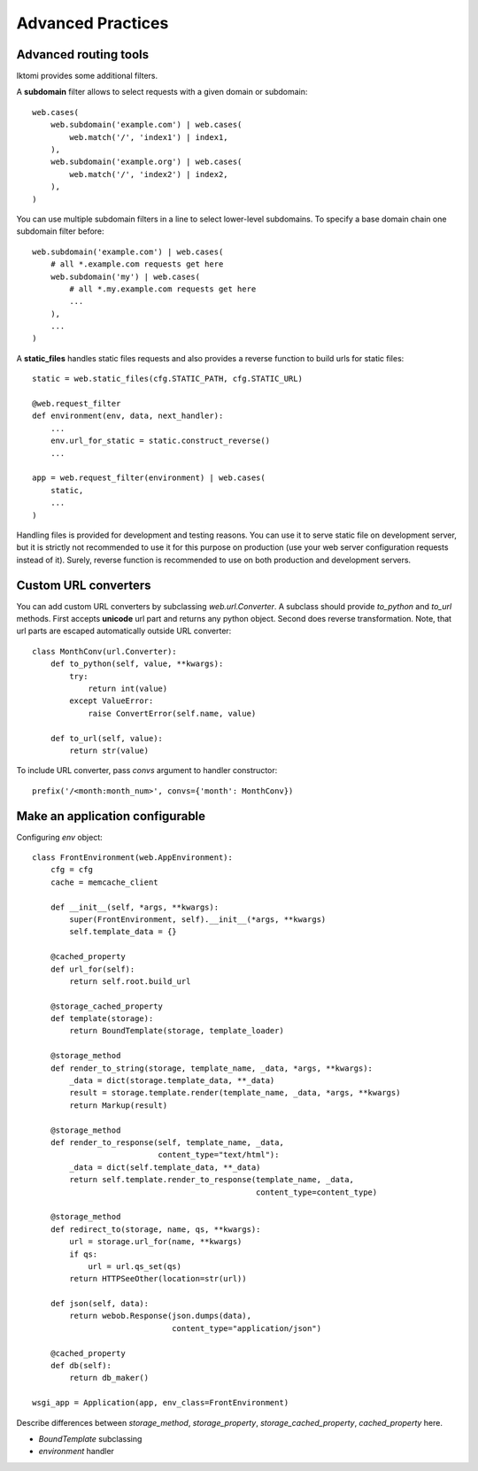 Advanced Practices
=====================

Advanced routing tools
----------------------

Iktomi provides some additional filters.

A **subdomain** filter allows to select requests with a given domain or subdomain::

    web.cases(
        web.subdomain('example.com') | web.cases(
            web.match('/', 'index1') | index1,
        ),
        web.subdomain('example.org') | web.cases(
            web.match('/', 'index2') | index2,
        ),
    )

You can use multiple subdomain filters in a line to select lower-level subdomains.
To specify a base domain chain one subdomain filter before::

    web.subdomain('example.com') | web.cases(
        # all *.example.com requests get here
        web.subdomain('my') | web.cases(
            # all *.my.example.com requests get here
            ...
        ),
        ...
    )

A **static_files** handles static files requests and also provides a reverse function to build
urls for static files::

    static = web.static_files(cfg.STATIC_PATH, cfg.STATIC_URL)

    @web.request_filter
    def environment(env, data, next_handler):
        ...
        env.url_for_static = static.construct_reverse()
        ...

    app = web.request_filter(environment) | web.cases(
        static,
        ...
    )

.. Check this text

Handling files is provided for development and testing reasons. You can use it to serve static
file on development server, but it is strictly not recommended to use it for this purpose on
production (use your web server configuration requests instead of it). Surely, reverse function
is recommended to use on both production and development servers.


Custom URL converters
---------------------
You can add custom URL converters by subclassing `web.url.Converter`.
A subclass should provide `to_python` and `to_url` methods. First accepts **unicode**
url part and returns any python object. Second does reverse transformation. Note, that
url parts are escaped automatically outside URL converter::

    class MonthConv(url.Converter):
        def to_python(self, value, **kwargs):
            try:
                return int(value)
            except ValueError:
                raise ConvertError(self.name, value)

        def to_url(self, value):
            return str(value)

To include URL converter, pass `convs` argument to handler constructor::

    prefix('/<month:month_num>', convs={'month': MonthConv})


Make an application configurable
--------------------------------

Configuring `env` object::

    class FrontEnvironment(web.AppEnvironment):
        cfg = cfg
        cache = memcache_client

        def __init__(self, *args, **kwargs):
            super(FrontEnvironment, self).__init__(*args, **kwargs)
            self.template_data = {}

        @cached_property
        def url_for(self):
            return self.root.build_url

        @storage_cached_property
        def template(storage):
            return BoundTemplate(storage, template_loader)

        @storage_method
        def render_to_string(storage, template_name, _data, *args, **kwargs):
            _data = dict(storage.template_data, **_data)
            result = storage.template.render(template_name, _data, *args, **kwargs)
            return Markup(result)

        @storage_method
        def render_to_response(self, template_name, _data,
                               content_type="text/html"):
            _data = dict(self.template_data, **_data)
            return self.template.render_to_response(template_name, _data,
                                                    content_type=content_type)

        @storage_method
        def redirect_to(storage, name, qs, **kwargs):
            url = storage.url_for(name, **kwargs)
            if qs:
                url = url.qs_set(qs)
            return HTTPSeeOther(location=str(url))

        def json(self, data):
            return webob.Response(json.dumps(data),
                                  content_type="application/json")

        @cached_property
        def db(self):
            return db_maker()

    wsgi_app = Application(app, env_class=FrontEnvironment)

Describe differences between `storage_method`, `storage_property`, `storage_cached_property`, 
`cached_property` here.


* `BoundTemplate` subclassing
* `environment` handler
